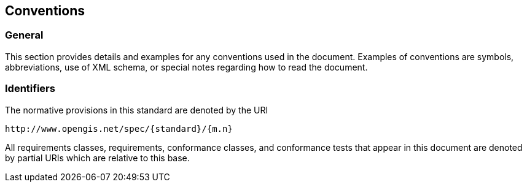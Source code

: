
== Conventions

=== General

This section provides details and examples for any conventions used in the
document. Examples of conventions are symbols, abbreviations, use of XML schema,
or special notes regarding how to read the document.

=== Identifiers

The normative provisions in this standard are denoted by the URI

[source%unnumbered]
----
http://www.opengis.net/spec/{standard}/{m.n}
----

All requirements classes, requirements, conformance classes, and conformance
tests that appear in this document are denoted by partial URIs which are
relative to this base.
